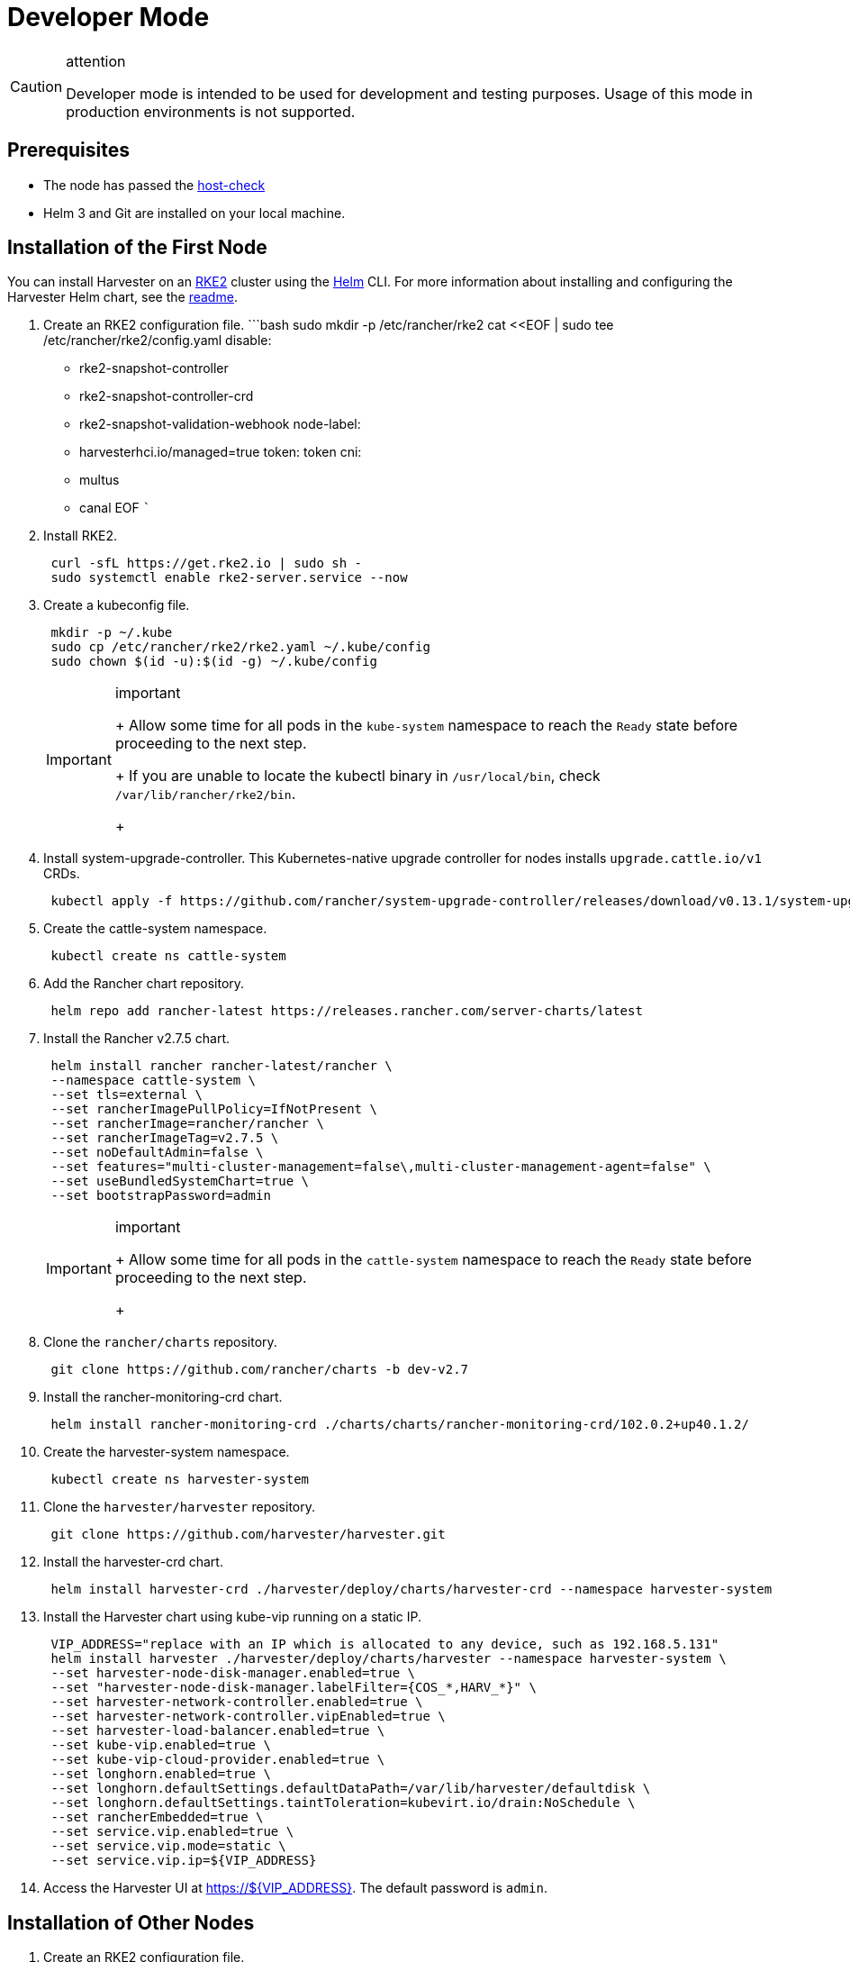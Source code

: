 = Developer Mode
:Description: Developer mode (dev mode) is intended to be used for testing and development purposes.
:id: developer-mode-installation
:keywords: ["Harvester", "harvester", "Rancher", "rancher", "Developer Mode Installation"]
:sidebar_label: Developer
:sidebar_position: 1

[CAUTION]
.attention
====

Developer mode is intended to be used for development and testing purposes. Usage of this mode in production environments is not supported.
====


== Prerequisites

* The node has passed the https://raw.githubusercontent.com/harvester/harvester/master/hack/host-check.sh[host-check]
* Helm 3 and Git are installed on your local machine.

== Installation of the First Node

You can install Harvester on an https://docs.rke2.io/[RKE2] cluster using the https://helm.sh/[Helm] CLI. For more information about installing and configuring the Harvester Helm chart, see the https://github.com/harvester/harvester/blob/master/deploy/charts/harvester/README.md[readme].

. Create an RKE2 configuration file.
 ```bash
 sudo mkdir -p /etc/rancher/rke2
 cat <<EOF | sudo tee /etc/rancher/rke2/config.yaml
 disable:
 ** rke2-snapshot-controller
 ** rke2-snapshot-controller-crd
 ** rke2-snapshot-validation-webhook
 node-label:
 ** harvesterhci.io/managed=true
 token: token
 cni:
 ** multus
 ** canal
 EOF
 ```
. Install RKE2.
+
[,bash]
----
 curl -sfL https://get.rke2.io | sudo sh -
 sudo systemctl enable rke2-server.service --now
----

. Create a kubeconfig file.
+
[,bash]
----
 mkdir -p ~/.kube
 sudo cp /etc/rancher/rke2/rke2.yaml ~/.kube/config
 sudo chown $(id -u):$(id -g) ~/.kube/config
----
+

[IMPORTANT]
.important
====
+
Allow some time for all pods in the `kube-system` namespace to reach the `Ready` state before proceeding to the next step.
+
If you are unable to locate the kubectl binary in `/usr/local/bin`, check `/var/lib/rancher/rke2/bin`.
+
====


. Install system-upgrade-controller. This Kubernetes-native upgrade controller for nodes installs `upgrade.cattle.io/v1` CRDs.
+
[,bash]
----
 kubectl apply -f https://github.com/rancher/system-upgrade-controller/releases/download/v0.13.1/system-upgrade-controller.yaml
----

. Create the cattle-system namespace.
+
[,bash]
----
 kubectl create ns cattle-system
----

. Add the Rancher chart repository.
+
[,bash]
----
 helm repo add rancher-latest https://releases.rancher.com/server-charts/latest
----

. Install the Rancher v2.7.5 chart.
+
[,bash]
----
 helm install rancher rancher-latest/rancher \
 --namespace cattle-system \
 --set tls=external \
 --set rancherImagePullPolicy=IfNotPresent \
 --set rancherImage=rancher/rancher \
 --set rancherImageTag=v2.7.5 \
 --set noDefaultAdmin=false \
 --set features="multi-cluster-management=false\,multi-cluster-management-agent=false" \
 --set useBundledSystemChart=true \
 --set bootstrapPassword=admin
----
+

[IMPORTANT]
.important
====
+
Allow some time for all pods in the `cattle-system` namespace to reach the `Ready` state before proceeding to the next step.
+
====


. Clone the `rancher/charts` repository.
+
[,bash]
----
 git clone https://github.com/rancher/charts -b dev-v2.7
----

. Install the rancher-monitoring-crd chart.
+
[,bash]
----
 helm install rancher-monitoring-crd ./charts/charts/rancher-monitoring-crd/102.0.2+up40.1.2/
----

. Create the harvester-system namespace.
+
[,bash]
----
 kubectl create ns harvester-system
----

. Clone the `harvester/harvester` repository.
+
[,bash]
----
 git clone https://github.com/harvester/harvester.git
----

. Install the harvester-crd chart.
+
[,bash]
----
 helm install harvester-crd ./harvester/deploy/charts/harvester-crd --namespace harvester-system
----

. Install the Harvester chart using kube-vip running on a static IP.
+
[,bash]
----
 VIP_ADDRESS="replace with an IP which is allocated to any device, such as 192.168.5.131"
 helm install harvester ./harvester/deploy/charts/harvester --namespace harvester-system \
 --set harvester-node-disk-manager.enabled=true \
 --set "harvester-node-disk-manager.labelFilter={COS_*,HARV_*}" \
 --set harvester-network-controller.enabled=true \
 --set harvester-network-controller.vipEnabled=true \
 --set harvester-load-balancer.enabled=true \
 --set kube-vip.enabled=true \
 --set kube-vip-cloud-provider.enabled=true \
 --set longhorn.enabled=true \
 --set longhorn.defaultSettings.defaultDataPath=/var/lib/harvester/defaultdisk \
 --set longhorn.defaultSettings.taintToleration=kubevirt.io/drain:NoSchedule \
 --set rancherEmbedded=true \
 --set service.vip.enabled=true \
 --set service.vip.mode=static \
 --set service.vip.ip=${VIP_ADDRESS}
----

. Access the Harvester UI at https://$\{VIP_ADDRESS}. The default password is `admin`.

== Installation of Other Nodes

. Create an RKE2 configuration file.
+
[,bash]
----
 sudo mkdir -p /etc/rancher/rke2
 cat <<EOF | sudo tee /etc/rancher/rke2/config.yaml
 server: https://<vip address>:9345
 token: token
 EOF
----

. Install the RKE2 agent.
+
[,bash]
----
 curl -sfL https://get.rke2.io | INSTALL_RKE2_TYPE="agent" sudo sh -
 sudo systemctl enable rke2-agent.service --now
----

== Uninstallation

[,bash]
----
sudo /usr/local/bin/rke2-uninstall.sh
----
